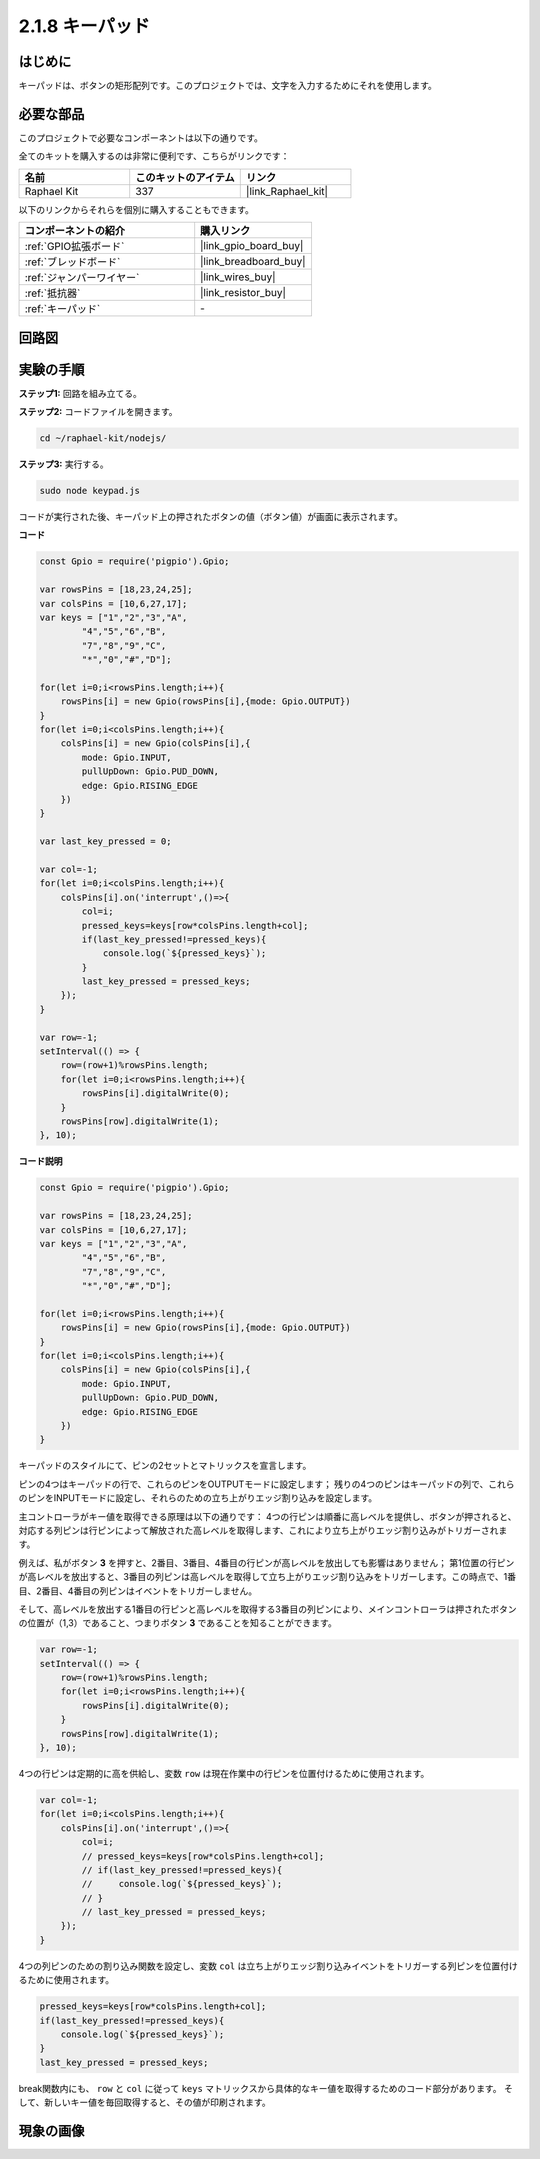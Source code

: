 .. _2.1.8_js:

2.1.8 キーパッド
==================

はじめに
------------

キーパッドは、ボタンの矩形配列です。このプロジェクトでは、文字を入力するためにそれを使用します。

必要な部品
------------------------------

このプロジェクトで必要なコンポーネントは以下の通りです。

.. image:: ../img/list_2.1.5_keypad.png

全てのキットを購入するのは非常に便利です、こちらがリンクです：

.. list-table::
    :widths: 20 20 20
    :header-rows: 1

    *   - 名前	
        - このキットのアイテム
        - リンク
    *   - Raphael Kit
        - 337
        - |link_Raphael_kit|

以下のリンクからそれらを個別に購入することもできます。

.. list-table::
    :widths: 30 20
    :header-rows: 1

    *   - コンポーネントの紹介
        - 購入リンク

    *   - :ref:`GPIO拡張ボード`
        - |link_gpio_board_buy|
    *   - :ref:`ブレッドボード`
        - |link_breadboard_buy|
    *   - :ref:`ジャンパーワイヤー`
        - |link_wires_buy|
    *   - :ref:`抵抗器`
        - |link_resistor_buy|
    *   - :ref:`キーパッド`
        - \-

回路図
-----------------

.. image:: ../img/image315.png


.. image:: ../img/image316.png


実験の手順
-----------------------

**ステップ1:** 回路を組み立てる。

.. image:: ../img/image186.png

**ステップ2:** コードファイルを開きます。

.. raw:: html

   <run></run>

.. code-block:: 

    cd ~/raphael-kit/nodejs/

**ステップ3:** 実行する。

.. raw:: html

   <run></run>

.. code-block:: 

    sudo node keypad.js

コードが実行された後、キーパッド上の押されたボタンの値（ボタン値）が画面に表示されます。

**コード**

.. code-block:: js

    const Gpio = require('pigpio').Gpio; 

    var rowsPins = [18,23,24,25];
    var colsPins = [10,6,27,17];
    var keys = ["1","2","3","A",
            "4","5","6","B",
            "7","8","9","C",
            "*","0","#","D"];      

    for(let i=0;i<rowsPins.length;i++){
        rowsPins[i] = new Gpio(rowsPins[i],{mode: Gpio.OUTPUT})
    }
    for(let i=0;i<colsPins.length;i++){
        colsPins[i] = new Gpio(colsPins[i],{
            mode: Gpio.INPUT,
            pullUpDown: Gpio.PUD_DOWN,
            edge: Gpio.RISING_EDGE
        })
    }

    var last_key_pressed = 0;

    var col=-1;
    for(let i=0;i<colsPins.length;i++){
        colsPins[i].on('interrupt',()=>{
            col=i;
            pressed_keys=keys[row*colsPins.length+col];
            if(last_key_pressed!=pressed_keys){
                console.log(`${pressed_keys}`);
            }
            last_key_pressed = pressed_keys;
        });
    }

    var row=-1;
    setInterval(() => {
        row=(row+1)%rowsPins.length;
        for(let i=0;i<rowsPins.length;i++){
            rowsPins[i].digitalWrite(0);
        }
        rowsPins[row].digitalWrite(1);
    }, 10);


**コード説明**

.. code-block:: js

    const Gpio = require('pigpio').Gpio; 

    var rowsPins = [18,23,24,25];
    var colsPins = [10,6,27,17];
    var keys = ["1","2","3","A",
            "4","5","6","B",
            "7","8","9","C",
            "*","0","#","D"];      

    for(let i=0;i<rowsPins.length;i++){
        rowsPins[i] = new Gpio(rowsPins[i],{mode: Gpio.OUTPUT})
    }
    for(let i=0;i<colsPins.length;i++){
        colsPins[i] = new Gpio(colsPins[i],{
            mode: Gpio.INPUT,
            pullUpDown: Gpio.PUD_DOWN,
            edge: Gpio.RISING_EDGE
        })
    }



キーパッドのスタイルにて、ピンの2セットとマトリックスを宣言します。

ピンの4つはキーパッドの行で、これらのピンをOUTPUTモードに設定します；
残りの4つのピンはキーパッドの列で、これらのピンをINPUTモードに設定し、それらのための立ち上がりエッジ割り込みを設定します。

主コントローラがキー値を取得できる原理は以下の通りです：
4つの行ピンは順番に高レベルを提供し、ボタンが押されると、
対応する列ピンは行ピンによって解放された高レベルを取得します、これにより立ち上がりエッジ割り込みがトリガーされます。

例えば、私がボタン **3** を押すと、2番目、3番目、4番目の行ピンが高レベルを放出しても影響はありません；
第1位置の行ピンが高レベルを放出すると、3番目の列ピンは高レベルを取得して立ち上がりエッジ割り込みをトリガーします。この時点で、1番目、2番目、4番目の列ピンはイベントをトリガーしません。

そして、高レベルを放出する1番目の行ピンと高レベルを取得する3番目の列ピンにより、メインコントローラは押されたボタンの位置が（1,3）であること、つまりボタン **3** であることを知ることができます。

.. image:: ../img/image187.png


.. code-block:: js

    var row=-1;
    setInterval(() => {
        row=(row+1)%rowsPins.length;
        for(let i=0;i<rowsPins.length;i++){
            rowsPins[i].digitalWrite(0);
        }
        rowsPins[row].digitalWrite(1);
    }, 10);

4つの行ピンは定期的に高を供給し、変数 ``row`` は現在作業中の行ピンを位置付けるために使用されます。

.. code-block:: js

    var col=-1;
    for(let i=0;i<colsPins.length;i++){
        colsPins[i].on('interrupt',()=>{
            col=i;
            // pressed_keys=keys[row*colsPins.length+col];
            // if(last_key_pressed!=pressed_keys){
            //     console.log(`${pressed_keys}`);
            // }
            // last_key_pressed = pressed_keys;
        });
    }

4つの列ピンのための割り込み関数を設定し、変数 ``col`` は立ち上がりエッジ割り込みイベントをトリガーする列ピンを位置付けるために使用されます。

.. code-block:: js

    pressed_keys=keys[row*colsPins.length+col];
    if(last_key_pressed!=pressed_keys){
        console.log(`${pressed_keys}`);
    }
    last_key_pressed = pressed_keys;

break関数内にも、 ``row`` と ``col`` に従って ``keys`` マトリックスから具体的なキー値を取得するためのコード部分があります。
そして、新しいキー値を毎回取得すると、その値が印刷されます。

現象の画像
------------------

.. image:: ../img/image188.jpeg


